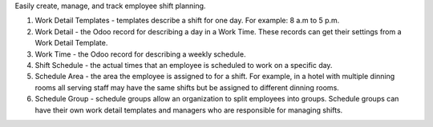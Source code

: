 Easily create, manage, and track employee shift planning.

#. Work Detail Templates - templates describe a shift for one day. For example: 8 a.m to 5 p.m.
#. Work Detail - the Odoo record for describing a day in a Work Time. These records can get their settings from a Work Detail Template.
#. Work Time - the Odoo record for describing a weekly schedule.
#. Shift Schedule - the actual times that an employee is scheduled to work on a specific day.
#. Schedule Area - the area the employee is assigned to for a shift. For example, in a hotel with multiple dinning rooms all serving staff may have the same shifts but be assigned to different dinning rooms.
#. Schedule Group - schedule groups allow an organization to split employees into groups. Schedule groups can have their own work detail templates and managers who are responsible for managing shifts.
